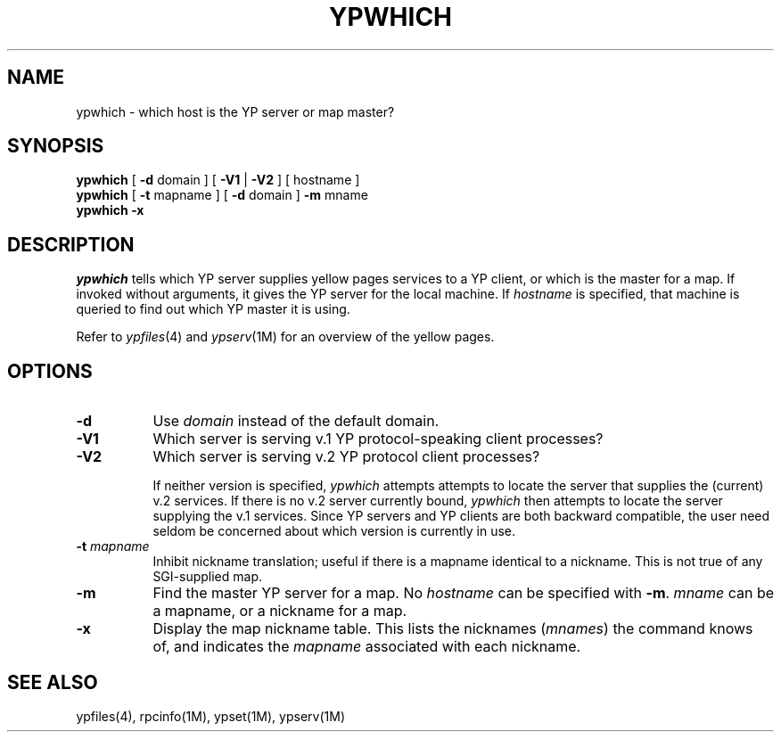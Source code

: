'\"macro stdmacro
.TH YPWHICH 1
.SH NAME
ypwhich \- which host is the YP server or map master?
.SH SYNOPSIS
.B ypwhich
[
.B \-d
domain ] [
.B \-V1
|
.B \-V2
] [ hostname ]
.br
.B ypwhich
[
.B \-t
mapname ] [
.B \-d
domain ] 
.B \-m
mname
.br
.B "ypwhich \-x"
.SH DESCRIPTION
.I ypwhich
tells which YP server supplies yellow pages services to a YP client,
or which is the master for a map.
If invoked without arguments, it gives the YP server
for the local machine.  If
.I hostname
is specified, that machine is queried
to find out which YP master it is using.
.LP
Refer to \f2ypfiles\f1(4) and \f2ypserv\f1(1M) for an overview of the yellow
pages.
.SH OPTIONS
.IP "\f3\-d\f1" .8i
Use
.I domain
instead of the default domain.
.TP .8i
.B \-V1
Which server is serving v.1 YP protocol-speaking client processes?
.TP
.B \-V2
Which server is serving v.2 YP protocol client processes?
.IP
If neither version is specified, 
.I ypwhich
attempts attempts to locate the server that supplies the
(current) v.2 services.  If there is no v.2 server currently
bound, 
.I ypwhich
then attempts to locate the server supplying the v.1 services.
Since YP servers and YP clients are both backward compatible,
the user need seldom be concerned about which version is currently in 
use.
.IP "\f3\-t \f2mapname\f1"
Inhibit nickname translation;
useful if there is a mapname identical to a nickname.
This is not true of any SGI-supplied map.
.TP
.B \-m
Find the master YP server for a map.  No
.I hostname
can be specified with
.BR \-m .
.I mname
can be a mapname, or a nickname for a map.  
.TP
.B \-x
Display the map nickname table.
This lists the nicknames 
(\f2mnames\f1) 
the command knows of, and indicates the
.I mapname
associated with each
nickname.
.SH "SEE ALSO"
ypfiles(4), rpcinfo(1M), ypset(1M), ypserv(1M)
